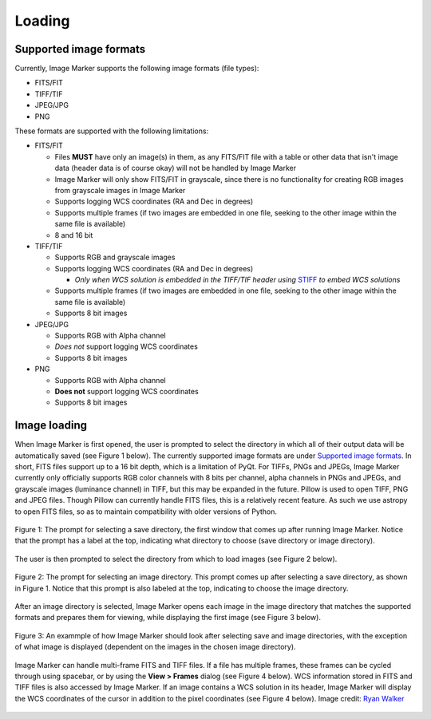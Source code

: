 Loading
======================

Supported image formats
----------

Currently, Image Marker supports the following image formats (file types):

- FITS/FIT
- TIFF/TIF
- JPEG/JPG
- PNG

These formats are supported with the following limitations:

- FITS/FIT

  - Files **MUST** have only an image(s) in them, as any FITS/FIT file with a table or other data that isn't image data (header data is of course okay) will not be handled by Image Marker
  - Image Marker will only show FITS/FIT in grayscale, since there is no functionality for creating RGB images from grayscale images in Image Marker
  - Supports logging WCS coordinates (RA and Dec in degrees)
  - Supports multiple frames (if two images are embedded in one file, seeking to the other image within the same file is available)
  - 8 and 16 bit

- TIFF/TIF

  - Supports RGB and grayscale images
  - Supports logging WCS coordinates (RA and Dec in degrees)

    - *Only when WCS solution is embedded in the TIFF/TIF header using* `STIFF <https://www.astromatic.net/software/stiff/>`_ *to embed WCS solutions*

  - Supports multiple frames (if two images are embedded in one file, seeking to the other image within the same file is available)
  - Supports 8 bit images

- JPEG/JPG

  - Supports RGB with Alpha channel
  - *Does not* support logging WCS coordinates
  - Supports 8 bit images

- PNG

  - Supports RGB with Alpha channel
  - **Does not** support logging WCS coordinates
  - Supports 8 bit images


Image loading
------------

When Image Marker is first opened, the user is prompted to select the directory in which all of their output data will be automatically saved (see Figure 1 below). The currently supported image formats are under `Supported image formats`_. In short, FITS files support up to a 16 bit depth, which is a limitation of PyQt. For TIFFs, PNGs and JPEGs, Image Marker currently only officially supports RGB color channels with 8 bits per channel, alpha channels in PNGs and JPEGs, and grayscale images (luminance channel) in TIFF, but this may be expanded in the future. 
Pillow is used to open TIFF, PNG and JPEG files. Though Pillow can currently handle FITS files, this is a relatively recent feature. As such we use astropy to open FITS files, so as to maintain compatibility with older versions of Python. 

.. figure:: Save_dir_prompt.jpg
  :align: center

  Figure 1: The prompt for selecting a save directory, the first window that comes up after running Image Marker. Notice that the prompt has a label at the top, indicating what directory to choose (save directory or image directory).

The user is then prompted to select the directory from which to load images (see Figure 2 below).

.. figure:: Image_dir_prompt.jpg
  :align: center

  Figure 2: The prompt for selecting an image directory. This prompt comes up after selecting a save directory, as shown in Figure 1. Notice that this prompt is also labeled at the top, indicating to choose the image directory.

After an image directory is selected, Image Marker opens each image in the image directory that matches the supported formats and prepares them for viewing, while displaying the first image (see Figure 3 below).

.. figure:: First_opening.jpg
  :align: center

  Figure 3: An exammple of how Image Marker should look after selecting save and image directories, with the exception of what image is displayed (dependent on the images in the chosen image directory).

Image Marker can handle multi-frame FITS and TIFF files. If a file has multiple frames, these frames can be cycled through using spacebar, or by using the **View > Frames** dialog (see Figure 4 below). WCS information stored in FITS and TIFF files is also accessed by Image Marker. If an image contains a WCS solution in its header, Image Marker will display the WCS coordinates of the cursor in addition to the pixel coordinates (see Figure 4 below). Image credit: `Ryan Walker <https://astrorya.github.io>`_

.. figure:: Frames_and_WCS.jpg
  :align: center

  Figure 4: Here, we show an example of a TIFF image that contains a WCS solution (embedded using `STIFF <https://www.astromatic.net/software/stiff/>`_) with x and y pixel coordinates and RA and Dec. coordinates of the cursor displayed above the comment box. We also show the Frames window in the bottom right of the image display, which shows that the second frame of the image file is being shown (frames are index 0, so frame 0 is the first image and frame 1 is the second image in the file). Image credit: DeCALS `(Dey et al., 2019) <https://doi.org/10.3847/1538-3881/ab089d>`_

